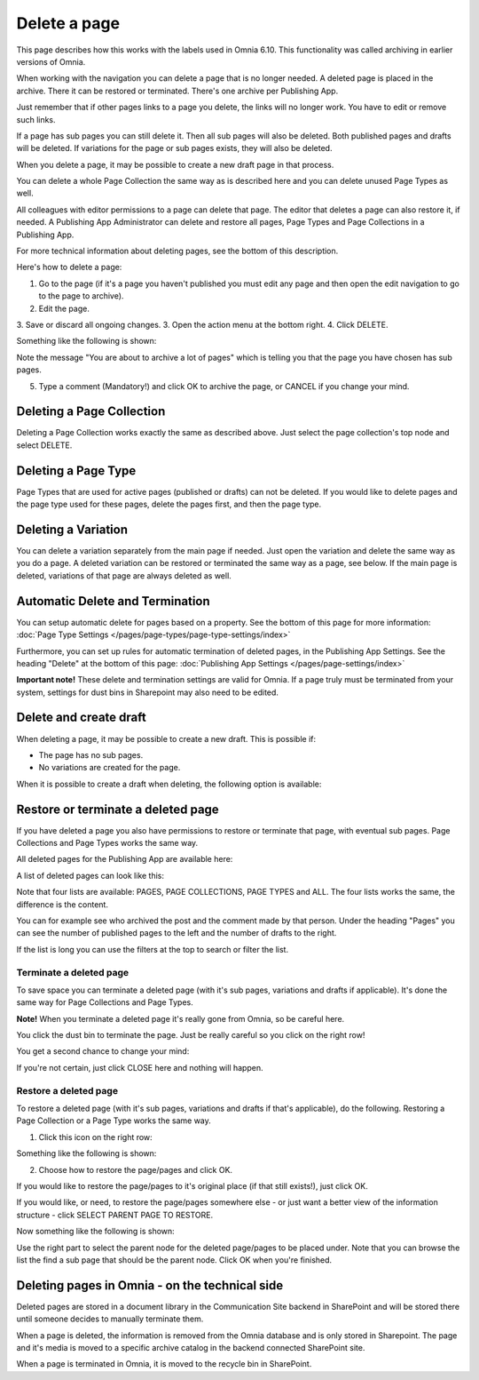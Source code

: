 Delete a page
================= 

This page describes how this works with the labels used in Omnia 6.10. This functionality was called archiving in earlier versions of Omnia.

When working with the navigation you can delete a page that is no longer needed. A deleted page is placed in the archive. There it can be restored or terminated. There's one archive per Publishing App.

Just remember that if other pages links to a page you delete, the links will no longer work. You have to edit or remove such links.

If a page has sub pages you can still delete it. Then all sub pages will also be deleted. Both published pages and drafts will be deleted. If variations for the page or sub pages exists, they will also be deleted.

When you delete a page, it may be possible to create a new draft page in that process.

You can delete a whole Page Collection the same way as is described here and you can delete unused Page Types as well.

All colleagues with editor permissions to a page can delete that page. The editor that deletes a page can also restore it, if needed. A Publishing App Administrator can delete and restore all pages, Page Types and Page Collections in a Publishing App.

For more technical information about deleting pages, see the bottom of this description.

Here's how to delete a page:

1. Go to the page (if it's a page you haven't published you must edit any page and then open the edit navigation to go to the page to archive).
2. Edit the page.
3. Save or discard all ongoing changes.
3. Open the action menu at the bottom right.
4. Click DELETE.

.. image:: archive-menu2-new2.png

Something like the following is shown:

.. image:: archive-message-new.png

Note the message "You are about to archive a lot of pages" which is telling you that the page you have chosen has sub pages.

5. Type a comment (Mandatory!) and click OK to archive the page, or CANCEL if you change your mind.

Deleting a Page Collection
****************************
Deleting a Page Collection works exactly the same as described above. Just select the page collection's top node and select DELETE.

Deleting a Page Type
**********************
Page Types that are used for active pages (published or drafts) can not be deleted. If you would like to delete pages and the page type used for these pages, delete the pages first, and then the page type.

Deleting a Variation
***********************
You can delete a variation separately from the main page if needed. Just open the variation and delete the same way as you do a page. A deleted variation can be restored or terminated the same way as a page, see below. If the main page is deleted, variations of that page are always deleted as well.

Automatic Delete and Termination
**************************************
You can setup automatic delete for pages based on a property. See the bottom of this page for more information: :doc:`Page Type Settings </pages/page-types/page-type-settings/index>`

Furthermore, you can set up rules for automatic termination of deleted pages, in the Publishing App Settings. See the heading "Delete" at the bottom of this page: :doc:`Publishing App Settings </pages/page-settings/index>`

**Important note!** These delete and termination settings are valid for Omnia. If a page truly must be terminated from your system, settings for dust bins in Sharepoint may also need to be edited.

Delete and create draft
******************************
When deleting a page, it may be possible to create a new draft. This is possible if:

+ The page has no sub pages.
+ No variations are created for the page.

When it is possible to create a draft when deleting, the following option is available:

.. image:: archive-create-draft-new.png

Restore or terminate a deleted page
*****************************************
If you have deleted a page you also have permissions to restore or terminate that page, with eventual sub pages. Page Collections and Page Types works the same way.

All deleted pages for the Publishing App are available here:

.. image:: archive-new.png

A list of deleted pages can look like this:

.. image:: archive-list-new.png

Note that four lists are available: PAGES, PAGE COLLECTIONS, PAGE TYPES and ALL. The four lists works the same, the difference is the content.

You can for example see who archived the post and the comment made by that person. Under the heading "Pages" you can see the number of published pages to the left and the number of drafts to the right. 

If the list is long you can use the filters at the top to search or filter the list.

Terminate a deleted page
----------------------------
To save space you can terminate a deleted page (with it's sub pages, variations and drafts if applicable). It's done the same way for Page Collections and Page Types.

**Note!** When you terminate a deleted page it's really gone from Omnia, so be careful here.

You click the dust bin to terminate the page. Just be really careful so you click on the right row!

You get a second chance to change your mind:

.. image:: terminate.png

If you're not certain, just click CLOSE here and nothing will happen.

Restore a deleted page
-------------------------
To restore a deleted page (with it's sub pages, variations and drafts if that's applicable), do the following. Restoring a Page Collection or a Page Type works the same way. 

1. Click this icon on the right row:

.. image:: archive-restore-icon-new.png

Something like the following is shown:

.. image:: archive-restore-1-new.png

2. Choose how to restore the page/pages and click OK.

If you would like to restore the page/pages to it's original place (if that still exists!), just click OK.

If you would like, or need, to restore the page/pages somewhere else - or just want a better view of the information structure - click SELECT PARENT PAGE TO RESTORE.

.. image:: archive-parent-restore-1.png

Now something like the following is shown:

.. image:: archive-parent-restore-2.png

Use the right part to select the parent node for the deleted page/pages to be placed under. Note that you can browse the list the find a sub page that should be the parent node. Click OK when you're finished.

Deleting pages in Omnia - on the technical side
**************************************************
Deleted pages are stored in a document library in the Communication Site backend in SharePoint and will be stored there until someone decides to manually terminate them.

When a page is deleted, the information is removed from the Omnia database and is only stored in Sharepoint. The page and it's media is moved to a specific archive catalog in the backend connected SharePoint site.

When a page is terminated in Omnia, it is moved to the recycle bin in SharePoint.

 
